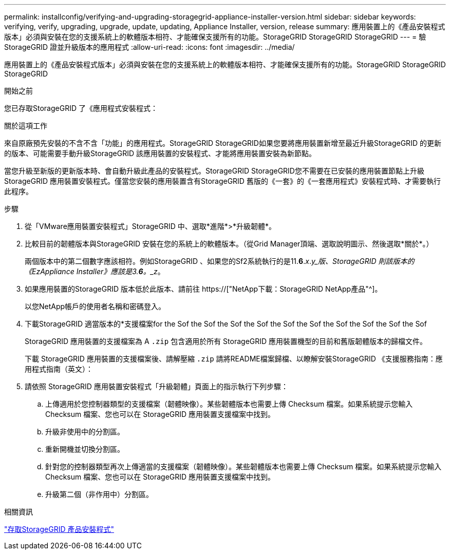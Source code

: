 ---
permalink: installconfig/verifying-and-upgrading-storagegrid-appliance-installer-version.html 
sidebar: sidebar 
keywords: verifying, verify, upgrading, upgrade, update, updating, Appliance Installer, version, release 
summary: 應用裝置上的《產品安裝程式版本」必須與安裝在您的支援系統上的軟體版本相符、才能確保支援所有的功能。StorageGRID StorageGRID StorageGRID 
---
= 驗StorageGRID 證並升級版本的應用程式
:allow-uri-read: 
:icons: font
:imagesdir: ../media/


[role="lead"]
應用裝置上的《產品安裝程式版本」必須與安裝在您的支援系統上的軟體版本相符、才能確保支援所有的功能。StorageGRID StorageGRID StorageGRID

.開始之前
您已存取StorageGRID 了《應用程式安裝程式：

.關於這項工作
來自原廠預先安裝的不含不含「功能」的應用程式。StorageGRID StorageGRID如果您要將應用裝置新增至最近升級StorageGRID 的更新的版本、可能需要手動升級StorageGRID 該應用裝置的安裝程式、才能將應用裝置安裝為新節點。

當您升級至新版的更新版本時、會自動升級此產品的安裝程式。StorageGRID StorageGRID您不需要在已安裝的應用裝置節點上升級 StorageGRID 應用裝置安裝程式。僅當您安裝的應用裝置含有StorageGRID 舊版的《一套》的《一套應用程式》安裝程式時、才需要執行此程序。

.步驟
. 從「VMware應用裝置安裝程式」StorageGRID 中、選取*進階*>*升級韌體*。
. 比較目前的韌體版本與StorageGRID 安裝在您的系統上的軟體版本。（從Grid Manager頂端、選取說明圖示、然後選取*關於*。）
+
兩個版本中的第二個數字應該相符。例如StorageGRID 、如果您的Sf2系統執行的是11.*6*._x_._y_版、StorageGRID 則該版本的《EzAppliance Installer》應該是3.*6*。_z_。

. 如果應用裝置的StorageGRID 版本低於此版本、請前往 https://["NetApp下載：StorageGRID NetApp產品"^]。
+
以您NetApp帳戶的使用者名稱和密碼登入。

. 下載StorageGRID 適當版本的*支援檔案for the Sof the Sof the Sof the Sof the Sof the Sof the Sof the Sof the Sof the Sof
+
StorageGRID 應用裝置的支援檔案為 A `.zip` 包含適用於所有 StorageGRID 應用裝置機型的目前和舊版韌體版本的歸檔文件。

+
下載 StorageGRID 應用裝置的支援檔案後、請解壓縮 `.zip` 請將README檔案歸檔、以瞭解安裝StorageGRID 《支援服務指南：應用程式指南（英文）：

. 請依照 StorageGRID 應用裝置安裝程式「升級韌體」頁面上的指示執行下列步驟：
+
.. 上傳適用於您控制器類型的支援檔案（韌體映像）。某些韌體版本也需要上傳 Checksum 檔案。如果系統提示您輸入 Checksum 檔案、您也可以在 StorageGRID 應用裝置支援檔案中找到。
.. 升級非使用中的分割區。
.. 重新開機並切換分割區。
.. 針對您的控制器類型再次上傳適當的支援檔案（韌體映像）。某些韌體版本也需要上傳 Checksum 檔案。如果系統提示您輸入 Checksum 檔案、您也可以在 StorageGRID 應用裝置支援檔案中找到。
.. 升級第二個（非作用中）分割區。




.相關資訊
link:../installconfig/accessing-storagegrid-appliance-installer.html["存取StorageGRID 產品安裝程式"]
